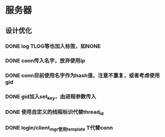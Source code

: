 * 服务器
** 设计优化
*** DONE log TLOG等也加入标签，如NONE
    CLOSED: [2016-10-20 Thu 12:20]
*** DONE conn传入名字，放弃使用ip
    CLOSED: [2016-10-26 Wed 13:07]
*** DONE conn目前使用名字作为hash值，注意不重复，或者考虑使用gid
    CLOSED: [2016-10-24 Mon 10:19]
*** DONE gid加入set_key，由进程参数传入
    CLOSED: [2016-10-26 Wed 13:31]
*** DONE 使用自定义的线程标识代替thread_id
    CLOSED: [2016-10-20 Thu 12:21]
*** DONE login/client_mgr使用template T代替conn
    CLOSED: [2016-10-14 Fri 15:56]

